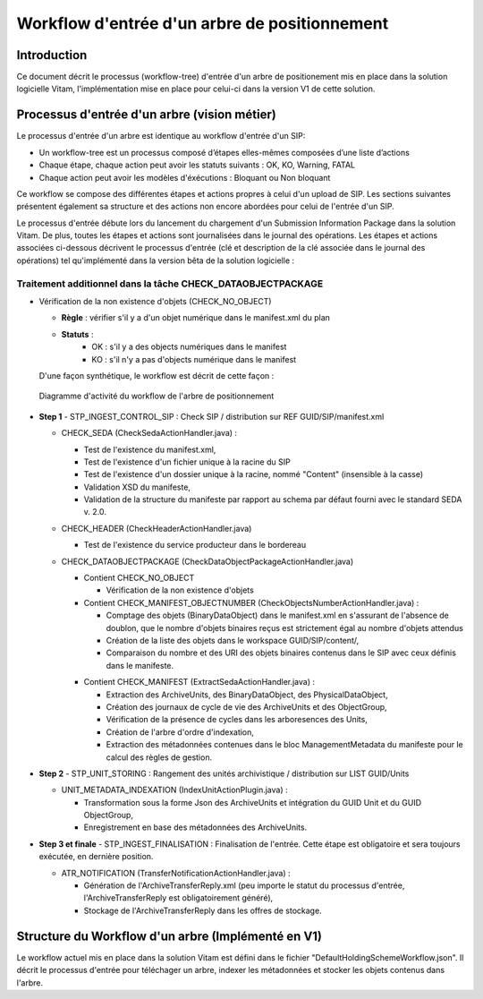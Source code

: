Workflow d'entrée d'un arbre de positionnement
##############################################

Introduction
============

Ce document décrit le processus (workflow-tree) d'entrée d'un arbre de positionement mis en place dans la solution logicielle Vitam,
l'implémentation mise en place pour celui-ci dans la version V1 de cette solution.

Processus d'entrée d'un arbre (vision métier)
=============================================

Le processus d'entrée d'un arbre est identique au workflow d'entrée d'un SIP:

- Un workflow-tree est un processus composé d’étapes elles-mêmes composées d’une liste d’actions

- Chaque étape, chaque action peut avoir les statuts suivants : OK, KO, Warning, FATAL

- Chaque action peut avoir les modèles d'éxécutions : Bloquant ou Non bloquant

Ce workflow se compose des différentes étapes et actions propres à celui d'un upload de SIP.
Les sections suivantes présentent également sa structure et des actions non encore abordées pour celui de l'entrée d'un SIP.

Le processus d'entrée débute lors du lancement du chargement d'un Submission Information Package dans la solution Vitam. De plus, toutes les étapes et actions sont journalisées dans le journal des opérations.
Les étapes et actions associées ci-dessous décrivent le processus d'entrée (clé et description de la clé associée dans le journal des opérations) tel qu'implémenté dans la version bêta de la solution logicielle :


Traitement additionnel dans la tâche CHECK_DATAOBJECTPACKAGE
------------------------------------------------------------

* Vérification de la non existence d'objets (CHECK_NO_OBJECT)

  + **Règle** : vérifier s'il y a d'un objet numérique dans le manifest.xml du plan

  + **Statuts** :
	- OK : s'il y a des objects numériques dans le manifest
	- KO : s'il n'y a pas d'objects numérique dans le manifest

  D'une façon synthétique, le workflow est décrit de cette façon :

  .. figure:: images/Workflow_HoldingScheme.jpg
    :align: center
    :height: 22 cm
    :target: images/Workflow_HoldingScheme.jpg

    Diagramme d'activité du workflow de l'arbre de positionnement

- **Step 1** - STP_INGEST_CONTROL_SIP : Check SIP  / distribution sur REF GUID/SIP/manifest.xml

  * CHECK_SEDA (CheckSedaActionHandler.java) :

    + Test de l'existence du manifest.xml,

    + Test de l'existence d'un fichier unique à la racine du SIP

    + Test de l'existence d'un dossier unique à la racine, nommé "Content" (insensible à la casse)

    + Validation XSD du manifeste,

    + Validation de la structure du manifeste par rapport au schema par défaut fourni avec le standard SEDA v. 2.0.

  * CHECK_HEADER (CheckHeaderActionHandler.java)

    + Test de l'existence du service producteur dans le bordereau

  * CHECK_DATAOBJECTPACKAGE (CheckDataObjectPackageActionHandler.java)

    + Contient CHECK_NO_OBJECT

      - Vérification de la non existence d'objets

    + Contient CHECK_MANIFEST_OBJECTNUMBER (CheckObjectsNumberActionHandler.java) :

      - Comptage des objets (BinaryDataObject) dans le manifest.xml en s'assurant de l'absence de doublon, que le nombre d'objets binaires reçus est strictement égal au nombre d'objets attendus

      - Création de la liste des objets dans le workspace GUID/SIP/content/,

      - Comparaison du nombre et des URI des objets binaires contenus dans le SIP avec ceux définis dans le manifeste.

    * Contient CHECK_MANIFEST (ExtractSedaActionHandler.java) :

      - Extraction des ArchiveUnits, des BinaryDataObject, des PhysicalDataObject,

      - Création des journaux de cycle de vie des ArchiveUnits et des ObjectGroup,

      - Vérification de la présence de cycles dans les arboresences des Units,

      - Création de l'arbre d'ordre d'indexation,

      - Extraction des métadonnées contenues dans le bloc ManagementMetadata du manifeste pour le calcul des règles de gestion.


- **Step 2** - STP_UNIT_STORING : Rangement des unités archivistique / distribution sur LIST GUID/Units

  * UNIT_METADATA_INDEXATION (IndexUnitActionPlugin.java) :

    + Transformation sous la forme Json des ArchiveUnits et intégration du GUID Unit et du GUID ObjectGroup,

    + Enregistrement en base des métadonnées des ArchiveUnits.

- **Step 3 et finale** - STP_INGEST_FINALISATION : Finalisation de l'entrée. Cette étape est obligatoire et sera toujours exécutée, en dernière position.

  * ATR_NOTIFICATION (TransferNotificationActionHandler.java) :

    + Génération de l'ArchiveTransferReply.xml (peu importe le statut du processus d'entrée, l'ArchiveTransferReply est obligatoirement généré),

    + Stockage de l'ArchiveTransferReply dans les offres de stockage.



Structure du Workflow d'un arbre (Implémenté en V1)
=====================================================

Le workflow actuel mis en place dans la solution Vitam est défini dans le fichier "DefaultHoldingSchemeWorkflow.json".
Il décrit le processus d'entrée pour téléchager un arbre, indexer les métadonnées et stocker les objets contenus dans l'arbre.
